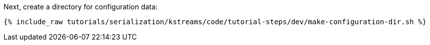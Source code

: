 Next, create a directory for configuration data:

+++++
<pre class="snippet"><code class="shell">{% include_raw tutorials/serialization/kstreams/code/tutorial-steps/dev/make-configuration-dir.sh %}</code></pre>
+++++
